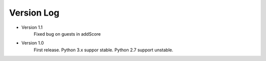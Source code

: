Version Log
============

- Version 1.1
	Fixed bug on guests in addScore

- Version 1.0
	First release.
	Python 3.x suppor stable.
	Python 2.7 support unstable.